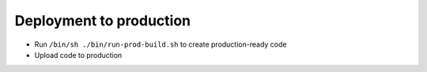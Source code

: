 Deployment to production
========================

- Run ``/bin/sh ./bin/run-prod-build.sh`` to create production-ready code
- Upload code to production

